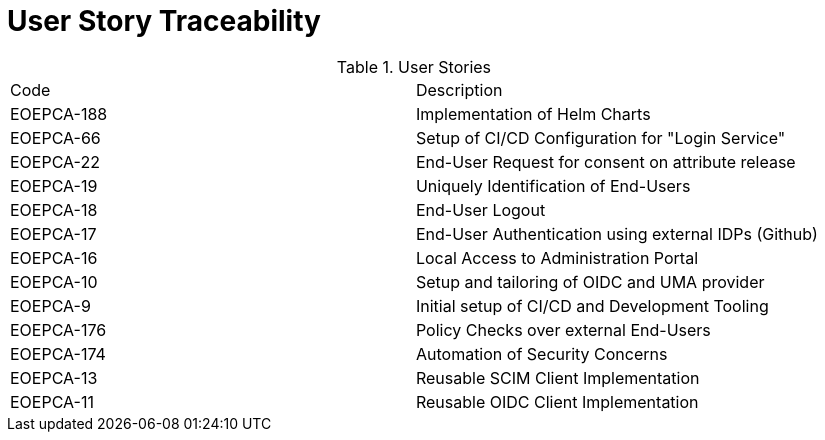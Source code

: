 [[traceabilityMatrix]]
= User Story Traceability

.User Stories
|===
|Code |Description 
|EOEPCA-188
|Implementation of Helm Charts

|EOEPCA-66	
|Setup of CI/CD Configuration for "Login Service"

|EOEPCA-22	
|End-User Request for consent on attribute release

|EOEPCA-19	
|Uniquely Identification of End-Users

|EOEPCA-18	
|End-User Logout

|EOEPCA-17	
|End-User Authentication using external IDPs (Github)

|EOEPCA-16	
|Local Access to Administration Portal

|EOEPCA-10	
|Setup and tailoring of OIDC and UMA provider

|EOEPCA-9	
|Initial setup of CI/CD and Development Tooling

|EOEPCA-176	
|Policy Checks over external End-Users

|EOEPCA-174	
|Automation of Security Concerns

|EOEPCA-13	
|Reusable SCIM Client Implementation

|EOEPCA-11	
|Reusable OIDC Client Implementation

|===
